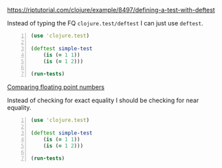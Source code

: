https://riptutorial.com/clojure/example/8497/defining-a-test-with-deftest

Instead of typing the FQ =clojure.test/deftest=
I can just use =deftest=.

#+BEGIN_SRC clojure -n :i clj :async :results verbatim code
  (use 'clojure.test) 
 
  (deftest simple-test 
      (is (= 1 1)) 
      (is (= 1 2))) 
 
  (run-tests)
#+END_SRC

_Comparing floating point numbers_

Instead of checking for exact equality I
should be checking for near equality.

#+BEGIN_SRC clojure -n :i clj :async :results verbatim code
  (use 'clojure.test) 
   
  (deftest simple-test 
      (is (= 1 1)) 
      (is (= 1 2))) 
   
  (run-tests)
#+END_SRC